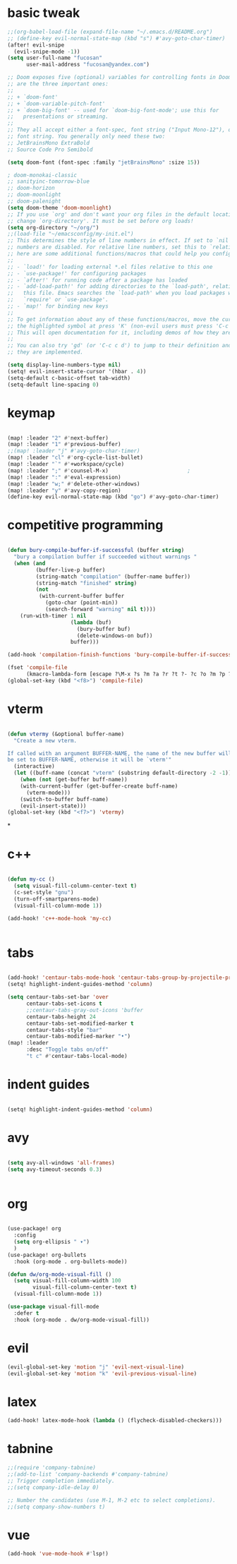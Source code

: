 #+TITLE:
#+DATE:    Oktober 29, 2020
#+SINCE:   <replace with next tagged release version>
#+STARTUP: inlineimages fold

* basic tweak
#+BEGIN_SRC emacs-lisp
;;(org-babel-load-file (expand-file-name "~/.emacs.d/README.org")
;; (define-key evil-normal-state-map (kbd "s") #'avy-goto-char-timer)
(after! evil-snipe
  (evil-snipe-mode -1))
(setq user-full-name "fucosan"
      user-mail-address "fucosan@yandex.com")

;; Doom exposes five (optional) variables for controlling fonts in Doom. Here
;; are the three important ones:
;;
;; + `doom-font'
;; + `doom-variable-pitch-font'
;; + `doom-big-font' -- used for `doom-big-font-mode'; use this for
;;   presentations or streaming.
;;
;; They all accept either a font-spec, font string ("Input Mono-12"), or xlfd
;; font string. You generally only need these two:
;; JetBrainsMono ExtraBold
;; Source Code Pro Semibold

(setq doom-font (font-spec :family "jetBrainsMono" :size 15))

; doom-monokai-classic
;; sanityinc-tomorrow-blue
;; doom-horizon
;; doom-moonlight
;; doom-palenight
(setq doom-theme 'doom-moonlight)
;; If you use `org' and don't want your org files in the default location below,
;; change `org-directory'. It must be set before org loads!
(setq org-directory "~/org/")
;;(load-file "~/emacsconfig/my-init.el")
;; This determines the style of line numbers in effect. If set to `nil', line
;; numbers are disabled. For relative line numbers, set this to `relative'.
;; here are some additional functions/macros that could help you configure Doom:
;;
;; - `load!' for loading external *.el files relative to this one
;; - `use-package!' for configuring packages
;; - `after!' for running code after a package has loaded
;; - `add-load-path!' for adding directories to the `load-path', relative to
;;   this file. Emacs searches the `load-path' when you load packages with
;;   `require' or `use-package'.
;; - `map!' for binding new keys
;;
;; To get information about any of these functions/macros, move the cursor over
;; the highlighted symbol at press 'K' (non-evil users must press 'C-c c k').
;; This will open documentation for it, including demos of how they are used.
;;
;; You can also try 'gd' (or 'C-c c d') to jump to their definition and see how
;; they are implemented.

(setq display-line-numbers-type nil)
(setq! evil-insert-state-cursor '(hbar . 4))
(setq-default c-basic-offset tab-width)
(setq-default line-spacing 0)

#+END_SRC

* keymap
#+BEGIN_SRC emacs-lisp

(map! :leader "2" #'next-buffer)
(map! :leader "1" #'previous-buffer)
;;(map! :leader "j" #'avy-goto-char-timer)
(map! :leader "cl" #'org-cycle-list-bullet)
(map! :leader "`" #'+workspace/cycle)
(map! :leader ";" #'counsel-M-x)                         ;
(map! :leader ":" #'eval-expression)
(map! :leader "w;" #'delete-other-windows)
(map! :leader "y" #'avy-copy-region)
(define-key evil-normal-state-map (kbd "go") #'avy-goto-char-timer)
#+END_SRC
* competitive programming
#+BEGIN_SRC emacs-lisp

(defun bury-compile-buffer-if-successful (buffer string)
  "bury a compilation buffer if succeeded without warnings "
  (when (and
         (buffer-live-p buffer)
         (string-match "compilation" (buffer-name buffer))
         (string-match "finished" string)
         (not
          (with-current-buffer buffer
            (goto-char (point-min))
            (search-forward "warning" nil t))))
    (run-with-timer 1 nil
                    (lambda (buf)
                      (bury-buffer buf)
                      (delete-windows-on buf))
                    buffer)))

(add-hook 'compilation-finish-functions 'bury-compile-buffer-if-successful)

(fset 'compile-file
      (kmacro-lambda-form [escape ?\M-x ?s ?m ?a ?r ?t ?- ?c ?o ?m ?p ?i ?l ?e return return] 0 "%d"))
(global-set-key (kbd "<f8>") 'compile-file)

#+END_SRC
* vterm
#+BEGIN_SRC emacs-lisp

(defun vtermy (&optional buffer-name)
  "Create a new vterm.

If called with an argument BUFFER-NAME, the name of the new buffer will
be set to BUFFER-NAME, otherwise it will be `vterm'"
  (interactive)
  (let ((buff-name (concat "vterm" (substring default-directory -2 -1))))
    (when (not (get-buffer buff-name))
    (with-current-buffer (get-buffer-create buff-name)
      (vterm-mode)))
    (switch-to-buffer buff-name)
    (evil-insert-state)))
(global-set-key (kbd "<f7>") 'vtermy)

#+END_SRC
*
* c++
#+BEGIN_SRC emacs-lisp

(defun my-cc ()
  (setq visual-fill-column-center-text t)
  (c-set-style "gnu")
  (turn-off-smartparens-mode)
  (visual-fill-column-mode 1))

(add-hook! 'c++-mode-hook 'my-cc)


#+END_SRC
* tabs
#+BEGIN_SRC emacs-lisp

(add-hook! 'centaur-tabs-mode-hook 'centaur-tabs-group-by-projectile-project)
(setq! highlight-indent-guides-method 'column)

(setq centaur-tabs-set-bar 'over
      centaur-tabs-set-icons t
      ;;centaur-tabs-gray-out-icons 'buffer
      centaur-tabs-height 24
      centaur-tabs-set-modified-marker t
      centaur-tabs-style "bar"
      centaur-tabs-modified-marker "•")
(map! :leader
      :desc "Toggle tabs on/off"
      "t c" #'centaur-tabs-local-mode)

#+END_SRC
* indent guides
#+BEGIN_SRC emacs-lisp

(setq! highlight-indent-guides-method 'column)

#+END_SRC
* avy

#+BEGIN_SRC emacs-lisp

(setq avy-all-windows 'all-frames)
(setq avy-timeout-seconds 0.3)


#+END_SRC
* org
#+BEGIN_SRC emacs-lisp

(use-package! org
  :config
  (setq org-ellipsis " ▾")
  )
(use-package! org-bullets
  :hook (org-mode . org-bullets-mode))

(defun dw/org-mode-visual-fill ()
  (setq visual-fill-column-width 100
        visual-fill-column-center-text t)
  (visual-fill-column-mode 1))

(use-package visual-fill-mode
  :defer t
  :hook (org-mode . dw/org-mode-visual-fill))
#+END_SRC

#+RESULTS:
* evil
#+BEGIN_SRC emacs-lisp
(evil-global-set-key 'motion "j" 'evil-next-visual-line)
(evil-global-set-key 'motion "k" 'evil-previous-visual-line)

#+END_SRC
* latex
#+BEGIN_SRC emacs-lisp
(add-hook! latex-mode-hook (lambda () (flycheck-disabled-checkers)))

#+END_SRC
* tabnine
#+BEGIN_SRC emacs-lisp
;;(require 'company-tabnine)
;;(add-to-list 'company-backends #'company-tabnine)
;; Trigger completion immediately.
;;(setq company-idle-delay 0)

;; Number the candidates (use M-1, M-2 etc to select completions).
;;(setq company-show-numbers t)
#+END_SRC
* vue
#+begin_src emacs-lisp
(add-hook 'vue-mode-hook #'lsp!)

#+end_src
